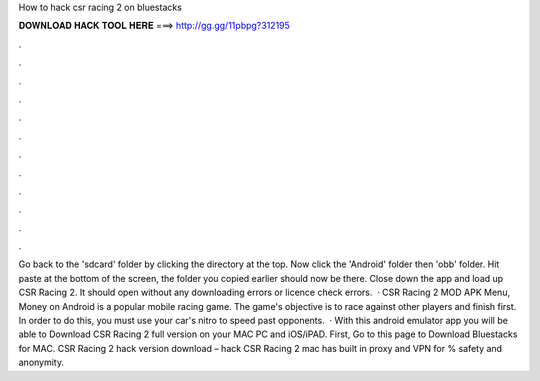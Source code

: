 How to hack csr racing 2 on bluestacks

𝐃𝐎𝐖𝐍𝐋𝐎𝐀𝐃 𝐇𝐀𝐂𝐊 𝐓𝐎𝐎𝐋 𝐇𝐄𝐑𝐄 ===> http://gg.gg/11pbpg?312195

.

.

.

.

.

.

.

.

.

.

.

.

Go back to the 'sdcard' folder by clicking the directory at the top. Now click the 'Android' folder then 'obb' folder. Hit paste at the bottom of the screen, the folder you copied earlier should now be there. Close down the app and load up CSR Racing 2. It should open without any downloading errors or licence check errors.  · CSR Racing 2 MOD APK Menu, Money on Android is a popular mobile racing game. The game's objective is to race against other players and finish first. In order to do this, you must use your car's nitro to speed past opponents.  · With this android emulator app you will be able to Download CSR Racing 2 full version on your MAC PC and iOS/iPAD. First, Go to this page to Download Bluestacks for MAC. CSR Racing 2 hack version download – hack CSR Racing 2 mac has built in proxy and VPN for % safety and anonymity.